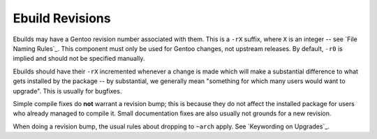 Ebuild Revisions
================

Ebuilds may have a Gentoo revision number associated with them. This is a
``-rX`` suffix, where ``X`` is an integer -- see `File Naming Rules`_. This
component must only be used for Gentoo changes, not upstream releases. By
default, ``-r0`` is implied and should not be specified manually.

Ebuilds should have their ``-rX`` incremented whenever a change is made which
will make a substantial difference to what gets installed by the package -- by
substantial, we generally mean "something for which many users would want to
upgrade". This is usually for bugfixes.

Simple compile fixes do **not** warrant a revision bump; this is because they do
not affect the installed package for users who already managed to compile it.
Small documentation fixes are also usually not grounds for a new revision.

When doing a revision bump, the usual rules about dropping to ``~arch`` apply.
See `Keywording on Upgrades`_.

.. vim: set ft=glep tw=80 sw=4 et spell spelllang=en : ..


